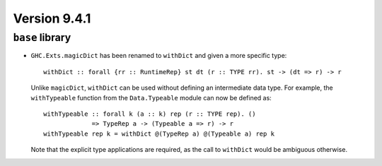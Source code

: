 .. _release-9-4-1:

Version 9.4.1
==============

``base`` library
~~~~~~~~~~~~~~~~

- ``GHC.Exts.magicDict`` has been renamed to ``withDict`` and given a more
  specific type: ::

        withDict :: forall {rr :: RuntimeRep} st dt (r :: TYPE rr). st -> (dt => r) -> r

  Unlike ``magicDict``, ``withDict`` can be used without defining an
  intermediate data type. For example, the ``withTypeable`` function from the
  ``Data.Typeable`` module can now be defined as: ::

        withTypeable :: forall k (a :: k) rep (r :: TYPE rep). ()
                     => TypeRep a -> (Typeable a => r) -> r
        withTypeable rep k = withDict @(TypeRep a) @(Typeable a) rep k

  Note that the explicit type applications are required, as the call to
  ``withDict`` would be ambiguous otherwise.
